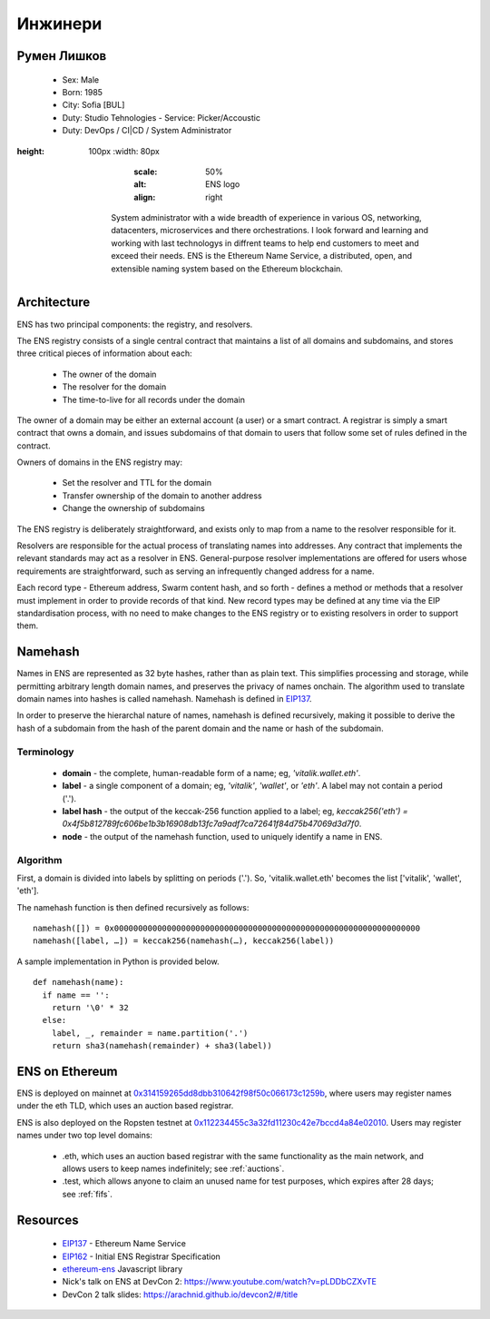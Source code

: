 ********
Инжинери
********


Румен Лишков
============
 - Sex: Male
 - Born: 1985
 - City: Sofia [BUL]
 - Duty: Studio Tehnologies
   - Service: Picker/Accoustic
 - Duty: DevOps / CI|CD / System Administrator


..  image:: ../img/rumensuite500.png
:height: 100px
   :width: 80px
       :scale: 50%
       :alt: ENS logo
       :align: right

    System administrator with a wide breadth of experience in various OS, networking, datacenters, microservices and there orchestrations. I look forward and learning and working with last technologys in diffrent teams to help end customers to meet and exceed their needs.
    ENS is the Ethereum Name Service, a distributed, open, and extensible naming system based on the Ethereum blockchain.


Architecture
============

ENS has two principal components: the registry, and resolvers.

The ENS registry consists of a single central contract that maintains a list of all domains and subdomains, and stores three critical pieces of information about each:

 - The owner of the domain
 - The resolver for the domain
 - The time-to-live for all records under the domain

The owner of a domain may be either an external account (a user) or a smart contract. A registrar is simply a smart contract that owns a domain, and issues subdomains of that domain to users that follow some set of rules defined in the contract.

Owners of domains in the ENS registry may:

 - Set the resolver and TTL for the domain
 - Transfer ownership of the domain to another address
 - Change the ownership of subdomains

The ENS registry is deliberately straightforward, and exists only to map from a name to the resolver responsible for it.

Resolvers are responsible for the actual process of translating names into addresses. Any contract that implements the relevant standards may act as a resolver in ENS. General-purpose resolver implementations are offered for users whose requirements are straightforward, such as serving an infrequently changed address for a name.

Each record type - Ethereum address, Swarm content hash, and so forth - defines a method or methods that a resolver must implement in order to provide records of that kind. New record types may be defined at any time via the EIP standardisation process, with no need to make changes to the ENS registry or to existing resolvers in order to support them.

Namehash
========

Names in ENS are represented as 32 byte hashes, rather than as plain text. This simplifies processing and storage, while permitting arbitrary length domain names, and preserves the privacy of names onchain. The algorithm used to translate domain names into hashes is called namehash. Namehash is defined in EIP137_.

In order to preserve the hierarchal nature of names, namehash is defined recursively, making it possible to derive the hash of a subdomain from the hash of the parent domain and the name or hash of the subdomain.

Terminology
-----------

 - **domain** - the complete, human-readable form of a name; eg, `'vitalik.wallet.eth'`.
 - **label** - a single component of a domain; eg, `'vitalik'`, `'wallet'`, or `'eth'`. A label may not contain a period ('.').
 - **label hash** - the output of the keccak-256 function applied to a label; eg, `keccak256('eth') = 0x4f5b812789fc606be1b3b16908db13fc7a9adf7ca72641f84d75b47069d3d7f0`.
 - **node** - the output of the namehash function, used to uniquely identify a name in ENS.

Algorithm
---------

First, a domain is divided into labels by splitting on periods ('.'). So, 'vitalik.wallet.eth' becomes the list ['vitalik', 'wallet', 'eth'].

The namehash function is then defined recursively as follows:

::

    namehash([]) = 0x0000000000000000000000000000000000000000000000000000000000000000
    namehash([label, …]) = keccak256(namehash(…), keccak256(label))

A sample implementation in Python is provided below.

::

    def namehash(name):
      if name == '':
        return '\0' * 32
      else:
        label, _, remainder = name.partition('.')
        return sha3(namehash(remainder) + sha3(label))

ENS on Ethereum
===============

ENS is deployed on mainnet at 0x314159265dd8dbb310642f98f50c066173c1259b_, where users may register names under the eth TLD, which uses an auction based registrar.

ENS is also deployed on the Ropsten testnet at 0x112234455c3a32fd11230c42e7bccd4a84e02010_. Users may register names under two top level domains:

 - .eth, which uses an auction based registrar with the same functionality as the main network, and allows users to keep names indefinitely; see :ref:`auctions`.
 - .test, which allows anyone to claim an unused name for test purposes, which expires after 28 days; see :ref:`fifs`.

Resources
=========

 - EIP137_ - Ethereum Name Service
 - EIP162_ - Initial ENS Registrar Specification
 - ethereum-ens_ Javascript library
 - Nick's talk on ENS at DevCon 2: https://www.youtube.com/watch?v=pLDDbCZXvTE
 - DevCon 2 talk slides: https://arachnid.github.io/devcon2/#/title


 .. _0x112234455c3a32fd11230c42e7bccd4a84e02010: https://testnet.etherscan.io/address/0x112234455c3a32fd11230c42e7bccd4a84e02010
 .. _0x314159265dd8dbb310642f98f50c066173c1259b: https://etherscan.io/address/0x314159265dd8dbb310642f98f50c066173c1259b
 .. _EIP137: https://github.com/ethereum/EIPs/issues/137
 .. _EIP162: https://github.com/ethereum/EIPs/issues/162
 .. _ethereum-ens: https://www.npmjs.com/package/ethereum-ens
